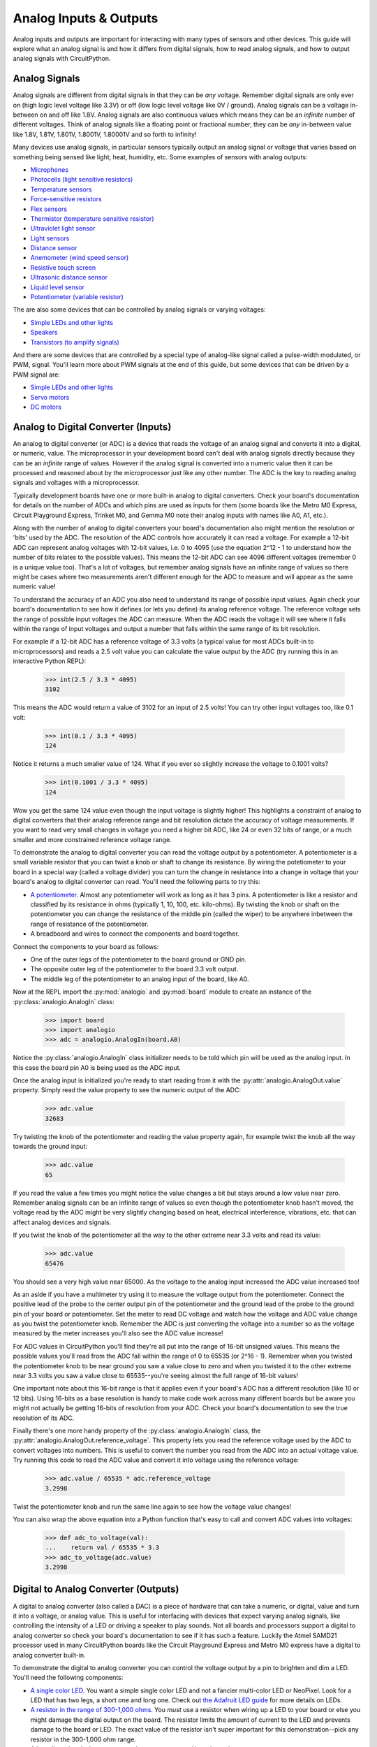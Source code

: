 Analog Inputs & Outputs
=======================

Analog inputs and outputs are important for interacting with many types of
sensors and other devices.  This guide will explore what an analog signal is and
how it differs from digital signals, how to read analog signals, and how to
output analog signals with CircuitPython.

Analog Signals
--------------

Analog signals are different from digital signals in that they can be *any*
voltage.  Remember digital signals are only ever on (high logic level voltage
like 3.3V) or off (low logic level voltage like 0V / ground). Analog signals can
be a voltage in-between on and off like 1.8V.  Analog signals are also
continuous values which means they can be an *infinite* number of different
voltages.  Think of analog signals like a floating point or fractional number,
they can be *any* in-between value like 1.8V, 1.81V, 1.801V, 1.8001V, 1.80001V
and so forth to infinity!

Many devices use analog signals, in particular sensors typically output an
analog signal or voltage that varies based on something being sensed like light,
heat, humidity, etc.  Some examples of sensors with analog outputs:

- `Microphones <https://www.adafruit.com/product/1063>`_
- `Photocells (light sensitive resistors) <https://www.adafruit.com/product/161>`_
- `Temperature sensors <https://www.adafruit.com/product/165>`_
- `Force-sensitive resistors <https://www.adafruit.com/product/166>`_
- `Flex sensors <https://www.adafruit.com/product/1070>`_
- `Thermistor (temperature sensitive resistor) <https://www.adafruit.com/product/372>`_
- `Ultraviolet light sensor <https://www.adafruit.com/product/1918>`_
- `Light sensors <https://www.adafruit.com/product/2748>`_
- `Distance sensor <https://www.adafruit.com/product/164>`_
- `Anemometer (wind speed sensor) <https://www.adafruit.com/product/1733>`_
- `Resistive touch screen <https://www.adafruit.com/product/333>`_
- `Ultrasonic distance sensor <https://www.adafruit.com/product/979>`_
- `Liquid level sensor <https://www.adafruit.com/product/464>`_
- `Potentiometer (variable resistor) <https://www.adafruit.com/product/356>`_

The are also some devices that can be controlled by analog signals or varying
voltages:

- `Simple LEDs and other lights <https://www.adafruit.com/category/90>`_
- `Speakers <https://www.adafruit.com/product/1898>`_
- `Transistors (to amplify signals) <https://www.adafruit.com/product/756>`_

And there are some devices that are controlled by a special type of analog-like
signal called a pulse-width modulated, or PWM, signal.  You'll learn more about
PWM signals at the end of this guide, but some devices that can be driven by a
PWM signal are:

- `Simple LEDs and other lights <https://www.adafruit.com/category/90>`_
- `Servo motors <https://www.adafruit.com/product/169>`_
- `DC motors <https://www.adafruit.com/product/711>`_

Analog to Digital Converter (Inputs)
------------------------------------

An analog to digital converter (or ADC) is a device that reads the voltage of an
analog signal and converts it into a digital, or numeric, value.  The
microprocessor in your development board can't deal with analog signals directly
because they can be an *infinite* range of values.  However if the analog signal
is converted into a numeric value then it can be processed and reasoned about by
the microprocessor just like any other number.  The ADC is the key to reading
analog signals and voltages with a microprocessor.

Typically development boards have one or more built-in analog to digital
converters.  Check your board's documentation for details on the number of ADCs
and which pins are used as inputs for them (some boards like the Metro M0
Express, Circuit Playground Express, Trinket M0, and Gemma M0 note their analog
inputs with names like A0, A1, etc.).

Along with the number of analog to digital converters your board's documentation
also might mention the resolution or 'bits' used by the ADC.  The resolution of
the ADC controls how accurately it can read a voltage.  For example a 12-bit ADC
can represent analog voltages with 12-bit values, i.e. 0 to 4095 (use the
equation 2^12 - 1 to understand how the number of bits relates to the possible
values).  This means the 12-bit ADC can see 4096 different voltages (remember 0
is a unique value too).  That's a lot of voltages, but remember analog signals
have an infinite range of values so there might be cases where two measurements
aren't different enough for the ADC to measure and will appear as the same
numeric value!

To understand the accuracy of an ADC you also need to understand its range of
possible input values.  Again check your board's documentation to see how it
defines (or lets you define) its analog reference voltage.  The reference
voltage sets the range of possible input voltages the ADC can measure.  When the
ADC reads the voltage it will see where it falls within the range of input
voltages and output a number that falls within the same range of its bit
resolution.

For example if a 12-bit ADC has a reference voltage of 3.3 volts (a typical
value for most ADCs built-in to microprocessors) and reads a 2.5 volt value you
can calculate the value output by the ADC (try running this in an interactive
Python REPL):

  >>> int(2.5 / 3.3 * 4095)
  3102

This means the ADC would return a value of 3102 for an input of 2.5 volts!  You
can try other input voltages too, like 0.1 volt:

  >>> int(0.1 / 3.3 * 4095)
  124

Notice it returns a much smaller value of 124.  What if you ever so slightly
increase the voltage to 0.1001 volts?

  >>> int(0.1001 / 3.3 * 4095)
  124

Wow you get the same 124 value even though the input voltage is slightly higher!
This highlights a constraint of analog to digital converters that their analog
reference range and bit resolution dictate the accuracy of voltage measurements.
If you want to read very small changes in voltage you need a higher bit ADC,
like 24 or even 32 bits of range, or a much smaller and more constrained
reference voltage range.

To demonstrate the analog to digital converter you can read the voltage output
by a potentiometer.  A potentiometer is a small variable resistor that you can
twist a knob or shaft to change its resistance.  By wiring the potetiometer to
your board in a special way (called a voltage divider) you can turn the change
in resistance into a change in voltage that your board's analog to digital
converter can read.  You'll need the following parts to try this:

- `A potentiometer. <https://www.adafruit.com/product/356>`_  Almost any potentiometer will work as long as it has 3 pins.  A potentiometer is like a resistor and classified by its resistance in ohms (typically 1, 10, 100, etc. kilo-ohms).  By twisting the knob or shaft on the potentiometer you can change the resistance of the middle pin (called the wiper) to be anywhere inbetween the range of resistance of the potentiometer.
- A breadboard and wires to connect the components and board together.

Connect the components to your board as follows:

.. image:: images/02_analog_io_figure_1.png

- One of the outer legs of the potentiometer to the board ground or GND pin.
- The opposite outer leg of the potentiometer to the board 3.3 volt output.
- The middle leg of the potentiometer to an analog input of the board, like A0.

Now at the REPL import the :py:mod:`analogio` and :py:mod:`board` module to create an instance of the :py:class:`analogio.AnalogIn` class:

  >>> import board
  >>> import analogio
  >>> adc = analogio.AnalogIn(board.A0)

Notice the :py:class:`analogio.AnalogIn` class initializer needs to be told
which pin will be used as the analog input.  In this case the board pin A0 is
being used as the ADC input.

Once the analog input is initialized you're ready to start reading from it with
the :py:attr:`analogio.AnalogOut.value` property.  Simply read the value
property to see the numeric output of the ADC:

  >>> adc.value
  32683

Try twisting the knob of the potentiometer and reading the value property again,
for example twist the knob all the way towards the ground input:

  >>> adc.value
  65

If you read the value a few times you might notice the value changes a bit but
stays around a low value near zero.  Remember analog signals can be an infinite
range of values so even though the potentiometer knob hasn't moved, the voltage
read by the ADC might be very slightly changing based on heat, electrical
interference, vibrations, etc. that can affect analog devices and signals.

If you twist the knob of the potentiometer all the way to the other extreme near
3.3 volts and read its value:

  >>> adc.value
  65476

You should see a very high value near 65000.  As the voltage to the analog input
increased the ADC value increased too!

As an aside if you have a multimeter try using it to measure the voltage output
from the potentiometer.  Connect the positive lead of the probe to the center
output pin of the potentiometer and the ground lead of the probe to the ground
pin of your board or potentiometer.  Set the meter to read DC voltage and watch
how the voltage and ADC value change as you twist the potentiometer knob.
Remember the ADC is just converting the voltage into a number so as the voltage
measured by the meter increases you'll also see the ADC value increase!

For ADC values in CircuitPython you'll find they're all put into the range of
16-bit unsigned values.  This means the possible values you'll read from the ADC
fall within the range of 0 to 65535 (or 2^16 - 1).  Remember when you twisted
the potentiometer knob to be near ground you saw a value close to zero and when
you twisted it to the other extreme near 3.3 volts you saw a value close to
65535--you're seeing almost the full range of 16-bit values!

One important note about this 16-bit range is that it applies even if your
board's ADC has a different resolution (like 10 or 12 bits).  Using 16-bits as a
base resolution is handy to make code work across many different boards but be
aware you might not actually be getting 16-bits of resolution from your ADC.
Check your board's documentation to see the true resolution of its ADC.

Finally there's one more handy property of the :py:class:`analogio.AnalogIn`
class, the :py:attr:`analogio.AnalogOut.reference_voltage`.  This property lets
you read the reference voltage used by the ADC to convert voltages into numbers.
This is useful to convert the number you read from the ADC into an actual
voltage value.  Try running this code to read the ADC value and convert it into
voltage using the reference voltage:

  >>> adc.value / 65535 * adc.reference_voltage
  3.2998

Twist the potentiometer knob and run the same line again to see how the voltage
value changes!

You can also wrap the above equation into a Python function that's easy to call
and convert ADC values into voltages:

  >>> def adc_to_voltage(val):
  ...    return val / 65535 * 3.3
  >>> adc_to_voltage(adc.value)
  3.2998

Digital to Analog Converter (Outputs)
--------------------------------------

A digital to analog converter (also called a DAC) is a piece of hardware that
can take a numeric, or digital, value and turn it into a voltage, or analog
value.  This is useful for interfacing with devices that expect varying analog
signals, like controlling the intensity of a LED or driving a speaker to play
sounds.  Not all boards and processors support a digital to analog converter so
check your board's documentation to see if it has such a feature.  Luckily the
Atmel SAMD21 processor used in many CircuitPython boards like the Circuit
Playground Express and Metro M0 express have a digital to analog converter
built-in.

To demonstrate the digital to analog converter you can control the voltage
output by a pin to brighten and dim a LED.  You'll need the following
components:

- `A single color LED. <https://www.adafruit.com/product/777>`_  You want a simple single color LED and not a fancier multi-color LED or NeoPixel.  Look for a LED that has two legs, a short one and long one.  Check out `the Adafruit LED guide <https://learn.adafruit.com/all-about-leds/overview>`_ for more details on LEDs.
- `A resistor in the range of 300-1,000 ohms. <https://www.adafruit.com/product/2781>`_  You *must* use a resistor when wiring up a LED to your board or else you might damage the digital output on the board.  The resistor limits the amount of current to the LED and prevents damage to the board or LED.  The exact value of the resistor isn't super important for this demonstration--pick any resistor in the 300-1,000 ohm range.
- A breadboard and wires to connect the components and board together.

Connect the components to your board as follows:

.. image:: images/02_analog_io_figure_2.png

- The short leg (cathode) of the LED connects to one end of the resistor.
- The other end of the resistor connects to the ground or GND pin of the board.
- The long leg (anode) of the LED connects to a the digital to analog converter output of your board.  You might need to check your board's documentation to find this pin.  On the Metro M0 Express and Circuit Playground Express look for the A0 pin with a squiggly line next to it (the squiggle indicates this pin is a DAC output).

Now at the REPL import the :py:mod:`analogio` and :py:mod:`board` module to
create an instance of the :py:class:`analogio.AnalogOut` class:

  >>> import board
  >>> import analogio
  >>> led = analogio.AnalogOut(board.A0)

Just like with an analog input the :py:class:`analogio.AnalogOut` class
initializer needs to be told which pin will be used as the output.  In this case
the board pin A0 is being used as the DAC output.

Once the AnalogOut class is created you're ready to control its voltage.  You
can change the voltage by updating the :py:attr:`analogio.AnalogOut.value`
attribute.  Just like with an analog input the range of possible values go from
0 to 65535, or all 16-bit unsigned integer values.  For example to set the value
to 0, or ground, and turn off the LED:

  >>> led.value = 0

And to turn on the LED to maximum brightness with the highest possible voltage
output value use the value 65535:

  >>> led.value = 65535

Notice the LED turns on very brightly!  Now try changing the value to a slightly
lower value, like 50000:

  >>> led.value = 50000

You should see the LED light up less bright.  Try experimenting with setting
different values in the range of 0 to 65535 and notice how the LED responds.

One thing you might see is if the value is set to a low number, like 10000, the
LED turns off just like if the value was set to 0.  The reason for this is that
the LED has a minimum voltage before it turns on and starts emitting light.  For
most LEDs this voltage is around 1.8 to 2 volts and with a low enough value like
10000 the voltage output by the DAC is below the LED's 'turn on' (or forward)
voltage.

As a side note if you have a multimeter that measures DC voltage try hooking up
the probes to measure the voltage output by the A0 pin.  Put the positive probe
on the A0 output or LED anode and the negative probe on the board ground, then
measure the DC voltage.  As you set the value see how voltage read by the
multimeter changes!

.. image:: images/02_analog_io_multimeter.jpg

Just like with an analog input the digital to analog converter converts its
digital value (the number like 10000) to a voltage based on an internal analog
reference voltage.  For the Metro M0 Express and Circuit Playground Express this
reference voltage is 3.3 volts, so a value of 65535 means a full 3.3 volt output
and a value of 0 means a 0 volt output.  An in-between value will set a
proportionally in-between voltage.

So a value of 10000 with a 3.3 volt reference voltage means you should see a DAC
output voltage of (try typing this equation in the Python REPL):

  >>> 10000 / 65535 * 3.3
  0.5035477225909819

A voltage of ~0.5 volts is too far below the ~2 volt threshold to turn on the
LED.  What if you try a higher value like 50000, what voltage should you expect?
Again you can compute it with the same equation:

  >>> 50000 / 65535 * 3.3
  2.517738612954909

So a value of 50000 means the output voltage is about 2.5 volts.  Enough to turn
on the LED but not very brightly.  Try setting the DAC value to other values
above 50000 to see how an increase in the voltage increases the brightness of
the LED!

Remember you can create a Python function to simplify setting the output value
for a desired output voltage:

  >>> def dac_value(volts):
  ...    return int(volts / 3.3 * 65535)
  >>> led.value = dac_value(2.5)

Pulse-width Modulation (Outputs)
--------------------------------

Another way to generate analog signals is with a technique called pulse-width
modulation (or PWM).  Like using a digital to analog converter you can use PWM
to control the voltage output by a pin.  However PWM is actually using a very
high speed digital signal (either on or off, *never* in-between) to approximate
an analog value.  Not every device can work with or 'see' the varying voltages
output with PWM, but many devices like LEDs and servos work great with PWM.  The
advantage of using PWM is that it typically doesn't need special hardware from
the microprocessor like with a digital to analog converter.  In many cases you
can use any digital output as a PWM output!

Note that not every board and build of CircuitPython includes PWM support.
Currently the Trinket M0, Gemma M0, and other non-express M0 builds do not
include PWM output support.  You'll need to use a bigger board like Circuit
Playground Express or Metro M0 Express to access PWM outputs.

To explore PWM outputs we'll use one to dim and brighten a LED, just like with
using the digital to analog converter above.  You'll need the same components
and setup as with the DAC:

- `A single color LED. <https://www.adafruit.com/product/777>`_  You want a simple single color LED and not a fancier multi-color LED or NeoPixel.  Look for a LED that has two legs, a short one and long one.  Check out `the Adafruit LED guide <https://learn.adafruit.com/all-about-leds/overview>`_ for more details on LEDs.
- `A resistor in the range of 300-1,000 ohms. <https://www.adafruit.com/product/2781>`_  You *must* use a resistor when wiring up a LED to your board or else you might damage the digital output on the board.  The resistor limits the amount of current to the LED and prevents damage to the board or LED.  The exact value of the resistor isn't super important for this demonstration--pick any resistor in the 300-1,000 ohm range.
- A breadboard and wires to connect the components and board together.

Connect the components to your board as follows:

.. image:: images/02_analog_io_figure_3.png

- The short leg (cathode) of the LED connects to one end of the resistor.
- The other end of the resistor connects to the ground or GND pin of the board.
- The long leg (anode) of the LED connects to a PWM output of your board.  You might need to check your board's documentation to find these pins, but typically any digital output capable pin will work.  Note that on Circuit Playground Express and Metro M0 Express you *can't* use pin A0 and need to switch to pin A1!

Now at the REPL import the :py:mod:`pulseio` and :py:mod:`board` module to
create an instance of the :py:class:`pulseio.PWMOut` class:

  >>> import board
  >>> import pulseio
  >>> led = pulseio.PWMOut(board.A1)

Just like with using analog inputs and outputs you need to specify the board pin
as a parameter to the :py:class:`pulseio.PWMOut` class initializer.  However
there are more optional parameters which you might later choose to specify:

:py:obj:`frequency`

  Specify the frequency of the PWM signal in hertz.  The default is 500 hz, or
  500 times a second.

:py:obj:`duty_cycle`

  Specify the duty cycle of the signal, or percent of time that it's held at a
  high vs. low signal.  The default is 0, or a completely low / off signal, and
  can be any 16-bit unsigned value.  You'll learn more about duty cycle values
  further below.

:py:class:`variable_frequency`

  This boolean indicates if the frequency of the PWM output can be changed.  By
  default this is false which means the frequency can't be changed (but the duty
  cycle still can be changed).  It doesn't hurt to enable this boolean but there
  are a limited number of internal timers to support different variable
  frequency PWM outputs.  If you're not planning to change the frequency of the
  output leave this disabled.

For now stick with the defaults for frequency and duty cycle (500hz and 0%
respectively)--these values will work great to control the brightness of a LED.

Before you control the PWM output you'll want to understand how frequency and
duty cycle affect the output signal.  As mentioned earlier a PWM output isn't
actually an analog signal in the truest sense of the word--at *no* point is a
PWM output any voltage in-between fully on (~3.3V) or off (0V / ground).
However a PWM output can appear to many devices to be an in-between voltage by
very quickly turning itself on and off.

Imagine flicking a light switch on and off very quickly, like 30 times a second.
The light bulb would be changing so quickly your eyes might not even see the
change from on to off and back on again--it would appear to be solidly lit at a
moderate brightness.  Now imagine as you're quickly turning the light on and off
you hold it on slightly longer than you hold it off.  The light would appear to
be brighter because it's turned on more often than it's turned off!  Likewise if
you hold the switch off very slightly longer than on you would see the light
grow dimmer.  Your eyes are effectively 'averaging out' the fast changes and
seeing the light's overall brightness change.  Remember at no point is the light
actually in-between fully on or off--if your eyes were fast enough they would
actually see the light as flickering on and off!

With a PWM output the frequency is the rate at which the signal turns on and
off.  Typically you set this to a high value that's much faster than the device
you're connected to can see or measure.  For a LED any value greater than about
60-100hz is enough to appear to the human eye as unchanging.  For other devices
like servos they might expect a very specific PWM frequency like 50hz.

Duty cycle is the percent of time that a part of the PWM signal is fully on vs.
fully off.  Think of duty cycle like a knob you can twist from 0 to 100%, where
at 0% the signal is always turned off and never turns on, at 50% the signal is
on for exactly as much time as it's off, and at 100% it's always turned on.  You
can adjust the duty cycle to any in-between value, like 33.33%, to have the
signal turned on for 1/3 of the time and turned off for the remaining 2/3 of the
time.  By manipulating the duty cycle you have similar control as if you were
adjusting the voltage output by the pin!

To further illustrate how PWM is different from true analog output, look at the
image below which shows oscilloscope output of a PWM signal at different duty
cycles (0%, 33%, 50%, 66%, and 100%).  Notice how as the duty cycle increases
the amount of time the signal is at a high logic level (3.3V) gets longer.  At
66% duty cycle the signal is high for twice as long as at 33% duty cycle
(compare how long the tops of each wave are to check for yourself).  At the
extremes of 0% and 100% you can also see the signal never changes and is always
at a high or low level!

.. image:: images/02_analog_io_pwm.png

Back to controlling the LED, you can change the duty cycle by modifying the
:py:attr:`pulseio.PWMOut.duty_cycle` attribute.  Try setting the duty cycle to a
100% or fully on value with:

  >>> led.duty_cycle = 65535

Notice the LED turns on fully bright!  Now set the duty cycle to 0% or fully off
with:

  >>> led.duty_cycle = 0

The LED turns off!  Try an in-between value like:

  >>> led.duty_cycle = 32767

You should see the LED turn on at a moderate or half brightness.  Experiment
with setting different duty cycle values between 0% and 100% (or 0 and 65535
values) to see the LED brighten and dim.

The duty cycle value is a 16-bit unsigned number just like the value used by
digital to analog and analog to digital converters in CircuitPython.  You can
convert from a percentage value, like 66%, to a 16-bit duty cycle value with an
equation like:

  >>> int(66 / 100 * 65535)
  43253

Notice you can set any value in-between 0 to 65535 for the duty cycle and the
LED appears to brighten and dim, even all the way down to very low duty cycle
values like 1000 or less.  This is in contrast to the digital to analog
converter output where you saw below a large threshold there wasn't enough
voltage to turn on the LED.  Remember a PWM output is always either fully on or
fully off, it's never in-between.  As a result the PWM output will always be
able to light the LED, even at very low duty cycle values.  It's only the amount
of time the LED is turned on vs. off that changes--the less the LED is turned on
the less bright it appears to your eyes!

Try using a loop to go through all 0-100% duty cycle values and back:

  >>> import time
  >>> while True:
  ...    for i in range(100):
  ...        led.duty_cycle = int(i / 100 * 65535)
  ...        time.sleep(0.01)
  ...    for i in range(100, -1, -1):
  ...        led.duty_cycle = int(i / 100 * 65535)
  ...        time.sleep(0.01)
  >>>

You should see the LED fade from off to fully on and back down to off
repeatedly.  Press Ctrl-C to stop the loop and get back to the serial REPL.

And remember you can make a handy Python function to more easily set PWM duty cycle.  For example given a value from 0.0 to 1.0 (0 to 100%) it can compute the necessary duty cycle value for you:

  >>> def duty_cycle_value(percent):
  ...     return int(percent * 65535)
  >>> led.duty_cycle = duty_cycle_value(0.5)  # Set 50% duty cycle.

.. Author: Tony DiCola
   Copyright: 2017
